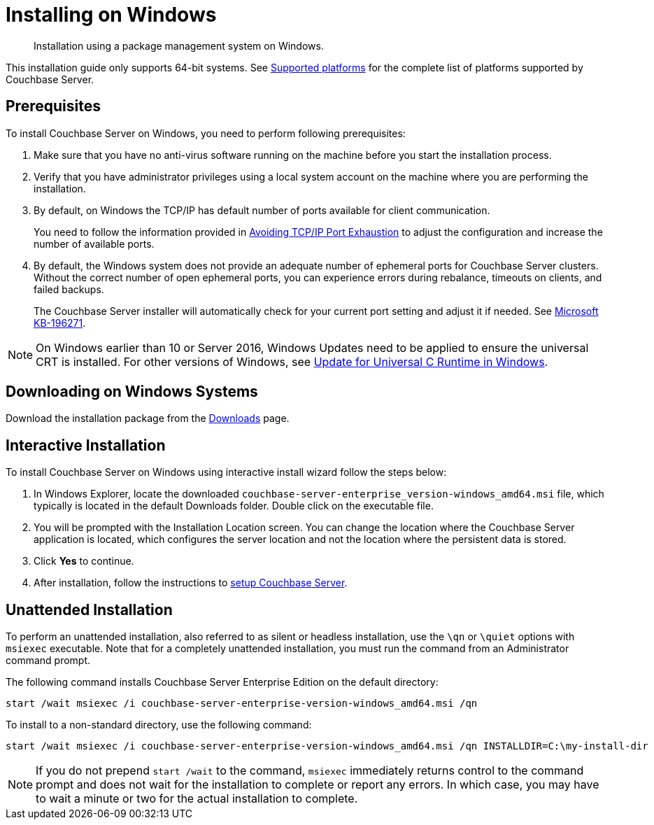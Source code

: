 = Installing on Windows

[abstract]
Installation using a package management system on Windows.

This installation guide only supports 64-bit systems.
See xref:install-platforms.adoc#topic1634[Supported platforms] for the complete list of platforms supported by Couchbase Server.

== Prerequisites

To install Couchbase Server on Windows, you need to perform following prerequisites:

. Make sure that you have no anti-virus software running on the machine before you start the installation process.
. Verify that you have administrator privileges using a local system account on the machine where you are performing the installation.
. By default, on Windows the TCP/IP has default number of ports available for client communication.
+
You need to follow the information provided in https://msdn.microsoft.com/en-us/library/aa560610(v=bts.20).aspx[Avoiding TCP/IP Port Exhaustion^] to adjust the configuration and increase the number of available ports.

. By default, the Windows system does not provide an adequate number of ephemeral ports for Couchbase Server clusters.
Without the correct number of open ephemeral ports, you can experience errors during rebalance, timeouts on clients, and failed backups.
+
The Couchbase Server installer will automatically check for your current port setting and adjust it if needed.
See https://support.microsoft.com/en-us/kb/196271[Microsoft KB-196271^].

// Removing note as Windows Server 2008 is no longer supported in 5.0
// <note type="important">Couchbase Server uses the Microsoft C++ redistributable package, which
// is automatically downloaded during installation.
// However, if another application on your
// machine is already using the package, your installation process can fail.
// To make sure that
// your installation process completes successfully, shut down all other running applications
// during installation.
// For Windows 2008, you must upgrade your Windows Server 2008 R2
// installation with Service Pack 1 installed before running Couchbase Server.
// You can obtain
// Service Pack 1 from <xref
// href="https://technet.microsoft.com/en-us/library/ff817647(v=ws.10).aspx" format="html"
// scope="external">Microsoft TechNet</xref>.
// </note>

NOTE: On Windows earlier than 10 or Server 2016, Windows Updates need to be applied to ensure the universal CRT is installed.
For other versions of Windows, see https://support.microsoft.com/en-us/help/2999226/update-for-universal-c-runtime-in-windows[Update for Universal C Runtime in Windows^].

== Downloading on Windows Systems

// DOC-2724: Do not encourage downloading directly using wget.
// <p>You can download Couchbase Server directly using the <cmdname>wget.exe</cmdname> command for
// Windows or Powershell scripting.
// </p>
// <p>The basic syntax of the <cmdname>wget</cmdname> command is:
// <codeblock>$ wget [option]...
// [url]...</codeblock>For example, the following command
// downloads Couchbase Server Enterprise Edition for Windows Server 2012 R2:
// <codeblock>$ wget.exe -\-no-check-certificate http://packages.couchbase.com/releases/<varname>version</varname>/couchbase-server-enterprise-<varname>version</varname>-windows_amd64.msi </codeblock></p>

Download the installation package from the https://www.couchbase.com/downloads#couchbase-server[Downloads^] page.

== Interactive Installation

To install Couchbase Server on Windows using interactive install wizard follow the steps below:

. In Windows Explorer, locate the downloaded `couchbase-server-enterprise_version-windows_amd64.msi` file, which typically is located in the default Downloads folder.
Double click on the executable file.
// DOC-2724: Remove paragraphs noted in the ticket
. You will be prompted with the Installation Location screen.
You can change the location where the Couchbase Server application is located, which configures the server location and not the location where the persistent data is stored.
. Click [.ui]*Yes* to continue.
. After installation, follow the instructions to xref:init-setup.adoc[setup Couchbase Server].

// <note type="attention">If the Windows installer hangs on the Computing Space Requirements screen,
// there is an issue with your setup or installation environment, such as other running applications.
// </note>
// <p>You can implement this workaround to complete the installation:</p>
// <ol>
// <li>Stop any other browsers and applications that were running when you started installing Couchbase Server.</li>
// <li>Kill the installation process and uninstall the failed setup.</li>
// <li>Delete or rename the temp location under <filepath>C:\Users\[logonuser]\AppData\Temp</filepath>.</li>
// <li>Reboot and try again.</li>
// </ol>

== Unattended Installation

To perform an unattended installation, also referred to as silent or headless installation, use the `\qn` or `\quiet` options with [.cmd]`msiexec` executable.
Note that for a completely unattended installation, you must run the command from an Administrator command prompt.

The following command installs Couchbase Server Enterprise Edition on the default directory:

----
start /wait msiexec /i couchbase-server-enterprise-version-windows_amd64.msi /qn
----

To install to a non-standard directory, use the following command:

----
start /wait msiexec /i couchbase-server-enterprise-version-windows_amd64.msi /qn INSTALLDIR=C:\my-install-dir
----

NOTE: If you do not prepend `start /wait` to the command, [.cmd]`msiexec` immediately returns control to the command prompt and does not wait for the installation to complete or report any errors.
In which case, you may have to wait a minute or two for the actual installation to complete.
